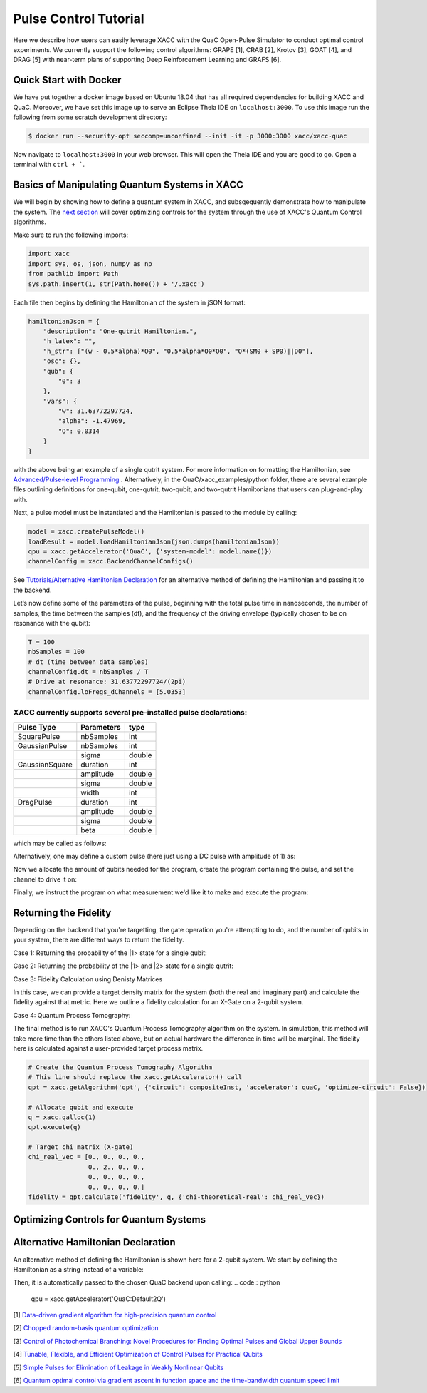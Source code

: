 Pulse Control Tutorial
=============================
Here we describe how users can easily leverage XACC with the 
QuaC Open-Pulse Simulator to conduct optimal control experiments.
We currently support the following control algorithms:
GRAPE [1], CRAB [2], Krotov [3], GOAT [4], and DRAG [5] with near-term plans of supporting Deep Reinforcement Learning
and GRAFS [6].

Quick Start with Docker
-----------------------
We have put together a docker image based on Ubuntu 18.04 that has all required
dependencies for building XACC and QuaC. Moreover, we have set this image up to serve an
Eclipse Theia IDE on ``localhost:3000``. To use this image run the following from some
scratch development directory:

.. code:: bash

   $ docker run --security-opt seccomp=unconfined --init -it -p 3000:3000 xacc/xacc-quac


Now navigate to ``localhost:3000`` in your web browser. This will open
the Theia IDE and you are good to go. Open a terminal with ``ctrl + ```.

Basics of Manipulating Quantum Systems in XACC
----------------------------------------------
We will begin by showing how to define a quantum system in XACC, and subsqequently demonstrate how to manipulate the system. 
The `next section <https://xacc.readthedocs.io/en/latest/tutorials.html#Optimizing-Controls-for-Quantum-Systems>`_
will cover optimizing controls for the system through the use of XACC's Quantum Control algorithms. 

Make sure to run the following imports:

.. code:: python

    import xacc
    import sys, os, json, numpy as np 
    from pathlib import Path
    sys.path.insert(1, str(Path.home()) + '/.xacc')

Each file then begins by defining the Hamiltonian of the system in jSON format:

.. code:: python

    hamiltonianJson = {
        "description": "One-qutrit Hamiltonian.",
        "h_latex": "",
        "h_str": ["(w - 0.5*alpha)*O0", "0.5*alpha*O0*O0", "O*(SM0 + SP0)||D0"],
        "osc": {},
        "qub": {
            "0": 3
        },
        "vars": {
            "w": 31.63772297724,
            "alpha": -1.47969,
            "O": 0.0314
        }
    }

with the above being an example of a single qutrit system. For more information on formatting the Hamiltonian, 
see `Advanced/Pulse-level Programming <https://xacc.readthedocs.io/en/latest/advanced.html>`_ . Alternatively, 
in the QuaC/xacc_examples/python folder, there are several example files outlining definitions for one-qubit, 
one-qutrit, two-qubit, and two-qutrit Hamiltonians that users can plug-and-play with. 

Next, a pulse model must be instantiated and the Hamiltonian is passed to the module by calling:

.. code:: python

    model = xacc.createPulseModel()
    loadResult = model.loadHamiltonianJson(json.dumps(hamiltonianJson))
    qpu = xacc.getAccelerator('QuaC', {'system-model': model.name()})
    channelConfig = xacc.BackendChannelConfigs()


See `Tutorials/Alternative Hamiltonian Declaration <https://xacc.readthedocs.io/en/latest/tutorials.html#Alternative-Hamiltonian-Declaration>`_
for an alternative method of defining the Hamiltonian and passing it to the backend.

Let’s now define some of the parameters of the pulse, beginning with the total pulse time in nanoseconds, the number of samples, 
the time between the samples (dt), and the frequency of the driving envelope (typically chosen to be on resonance with the qubit):

.. code:: python

    T = 100
    nbSamples = 100
    # dt (time between data samples)
    channelConfig.dt = nbSamples / T 
    # Drive at resonance: 31.63772297724/(2pi)    
    channelConfig.loFregs_dChannels = [5.0353]

XACC currently supports several pre-installed pulse declarations:
+++++++++++++++++++++++++++++++++++++++++++++++++++++++++++++++++
+------------------------+-----------------------------------------------------------------+--------------------------------------+
|   Pulse Type           |                  Parameters                                     |             type                     |
+========================+=================================================================+======================================+
|   SquarePulse          | nbSamples                                                       | int                                  |
+------------------------+-----------------------------------------------------------------+--------------------------------------+
|   GaussianPulse        | nbSamples                                                       | int                                  |
+------------------------+-----------------------------------------------------------------+--------------------------------------+
|                        | sigma                                                           | double                               |
+------------------------+-----------------------------------------------------------------+--------------------------------------+
|   GaussianSquare       | duration                                                        | int                                  |
+------------------------+-----------------------------------------------------------------+--------------------------------------+
|                        | amplitude                                                       | double                               |
+------------------------+-----------------------------------------------------------------+--------------------------------------+
|                        | sigma                                                           | double                               |
+------------------------+-----------------------------------------------------------------+--------------------------------------+
|                        | width                                                           | int                                  |
+------------------------+-----------------------------------------------------------------+--------------------------------------+
|   DragPulse            | duration                                                        | int                                  |
+------------------------+-----------------------------------------------------------------+--------------------------------------+
|                        | amplitude                                                       | double                               |
+------------------------+-----------------------------------------------------------------+--------------------------------------+
|                        | sigma                                                           | double                               |
+------------------------+-----------------------------------------------------------------+--------------------------------------+
|                        | beta                                                            | double                               |
+------------------------+-----------------------------------------------------------------+--------------------------------------+

which may be called as follows:

.. code:: python  
    channelConfigs.addOrReplacePulse('square', xacc.SquarePulse(nSamples))
    # channelConfigs.addOrReplacePulse('gaussian', xacc.GaussianPulse(nSamples, sigma = 0.1))
    # etc.

Alternatively, one may define a custom pulse (here just using a DC pulse with amplitude of 1) as:

.. code:: python
    pulseData = np.ones(nbSamples)
    pulseName = 'custom'
    xacc.addPulse(pulseName, pulseData)

Now we allocate the amount of qubits needed for the program, create the program containing the pulse,
and set the channel to drive it on:

.. code:: python
    # Allocate qubits:
    q = xacc.qalloc(1)
    # Create the quantum program that contains the custom pulse
    # and the drive channel (D0) is set on the instruction
    provider = xacc.getIRProvider('quantum')
    prog = provider.createComposite('pulse')
    customPulse = provider.createInstruction(pulseName, [0])
    customPulse.setChannel('d0')
    prog.addInstruction(customPulse)

Finally, we instruct the program on what measurement we'd like it to make and execute the program:

.. code:: python 
    # Measure Q0 (using the number of shots that were specified above)
    prog.addInstruction(xacc.gate.create("Measure", [0]))
    qpu.execute(q, prog)


Returning the Fidelity
----------------------
Depending on the backend that you're targetting, the gate operation you're attempting to do, 
and the number of qubits in your system, there are different ways to return the fidelity.

Case 1: Returning the probability of the |1> state for a single qubit:

.. code:: python 
    fidelity = q.computeMeasurementProbability('1')

Case 2: Returning the probability of the |1> and |2> state for a single qutrit:

.. code:: python
    fidelity = q['DensityMatrixDiags'][1]
    leakage = q['DensityMatrixDiags'][2]

Case 3: Fidelity Calculation using Denisty Matrices

In this case, we can provide a target density matrix for the system (both the real and imaginary part)
and calculate the fidelity against that metric. Here we outline a fidelity calculation for an X-Gate on a 
2-qubit system. 

.. code:: python  
    # Expected density matrix: rho = |10><10| for an X gate on the first qubit. 
    expectedDmReal = np.array([
        0, 0, 0, 0,
        0, 0, 0, 0,
        0, 0, 1, 0,
        0, 0, 0, 0
    ], dtype = np.float64)
    
    expectedDmImag = np.zeros(16)
    
    # Add target density matrix info to the buffer before execution          
    q.addExtraInfo("target-dm-real", expectedDmReal)
    q.addExtraInfo("target-dm-imag", expectedDmImag)

    # Execute the program
    qpu.execute(q, prog)

    # Return the fidelity 
    fidelity = qReg["fidelity"]
    print("\nFidelity: {}".format(fidelity))

Case 4: Quantum Process Tomography:

The final method is to run XACC's Quantum Process Tomography algorithm on the system. In simulation, 
this method will take more time than the others listed above, but on actual hardware the difference 
in time will be marginal. The fidelity here is calculated against a user-provided target process matrix.

.. code:: python

    # Create the Quantum Process Tomography Algorithm
    # This line should replace the xacc.getAccelerator() call
    qpt = xacc.getAlgorithm('qpt', {'circuit': compositeInst, 'accelerator': quaC, 'optimize-circuit': False})

    # Allocate qubit and execute
    q = xacc.qalloc(1)
    qpt.execute(q)

    # Target chi matrix (X-gate)
    chi_real_vec = [0., 0., 0., 0., 
                    0., 2., 0., 0., 
                    0., 0., 0., 0.,
                    0., 0., 0., 0.]
    fidelity = qpt.calculate('fidelity', q, {'chi-theoretical-real': chi_real_vec})


Optimizing Controls for Quantum Systems
---------------------------------------


Alternative Hamiltonian Declaration
-----------------------------------
An alternative method of defining the Hamiltonian is shown here for a 2-qubit system. 
We start by defining the Hamiltonian as a string instead of a variable:

.. code:: python
    """
    {
        "description": "Two-qubit Hamiltonian",
        "h_str": ["_SUM[i,0,1,wq{i}*O{i}]", "_SUM[i,0,1,delta{i}*O{i}*(O{i}-I{i})]", "_SUM[i,0,1,omegad{i}*X{i}||D{i}]", "omegad1*X0||U0", "omegad0*X1||U1", "jq0q1*Sp0*Sm1", "jq0q1*Sm0*Sp1"],
        "osc": {},
        "qub": {
            "0": 2,
            "1": 2
        },
        "vars": {
            "wq0": 30.518812656662774, 
            "wq1": 31.238229295532093,
            "delta0": -2.011875935,
            "delta1": -2.008734343,
            "omegad0": -1.703999855,
            "omegad1": -1.703999855,
            "jq0q1": 0.011749557 
        }
    }
    """

Then, it is automatically passed to the chosen QuaC backend upon calling:
.. code:: python
    qpu = xacc.getAccelerator('QuaC:Default2Q')



[1] `Data-driven gradient algorithm for high-precision quantum control <https://journals.aps.org/pra/abstract/10.1103/PhysRevA.97.042122>`_

[2] `Chopped random-basis quantum optimization <https://journals.aps.org/pra/abstract/10.1103/PhysRevA.84.022326>`_

[3] `Control of Photochemical Branching: Novel Procedures for Finding Optimal Pulses and Global Upper Bounds <https://link.springer.com/chapter/10.1007/978-1-4899-2326-4_24>`_

[4] `Tunable, Flexible, and Efficient Optimization of Control Pulses for Practical Qubits <https://journals.aps.org/prl/abstract/10.1103/PhysRevLett.120.150401>`_

[5] `Simple Pulses for Elimination of Leakage in Weakly Nonlinear Qubits <https://journals.aps.org/prl/abstract/10.1103/PhysRevLett.103.110501>`_ 

[6] `Quantum optimal control via gradient ascent in function space and the time-bandwidth quantum speed limit <https://journals.aps.org/pra/abstract/10.1103/PhysRevA.97.062346>`_
